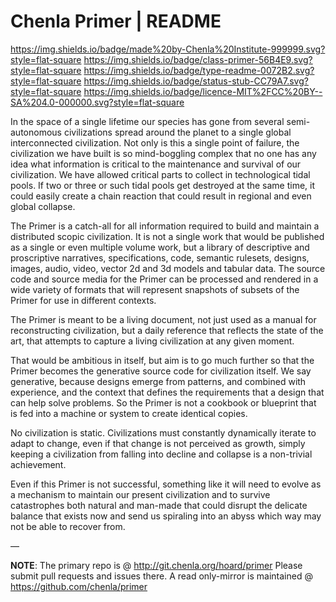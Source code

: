 #   -*- mode: org; fill-column: 60 -*-
#+STARTUP: showall

* Chenla Primer | README
  :PROPERTIES:
  :CUSTOM_ID: 
  :Name:      /home/deerpig/proj/chenla/primer/README.org
  :Created:   2017-06-22T11:32@Prek Leap (11.642600N-104.919210W)
  :ID:        52006095-bb9d-4c8e-9c4e-0371ea047e5c
  :VER:       551378037.400867942
  :GEO:       48P-491193-1287029-15
  :BXID:      proj:NDR7-8802
  :Class:     primer
  :Type:      readme
  :Status:    stub
  :Licence:   MIT/CC BY-SA 4.0
  :END:

[[https://img.shields.io/badge/made%20by-Chenla%20Institute-999999.svg?style=flat-square]]
[[https://img.shields.io/badge/class-primer-56B4E9.svg?style=flat-square]]
[[https://img.shields.io/badge/type-readme-0072B2.svg?style=flat-square]]
[[https://img.shields.io/badge/status-stub-CC79A7.svg?style=flat-square]]
[[https://img.shields.io/badge/licence-MIT%2FCC%20BY--SA%204.0-000000.svg?style=flat-square]]

In the space of a single lifetime our species has gone from several
semi-autonomous civilizations spread around the planet to a single
global interconnected civilization.  Not only is this a single point
of failure, the civilization we have built is so mind-boggling complex
that no one has any idea what information is critical to the
maintenance and survival of our civilization.  We have allowed
critical parts to collect in technological tidal pools.  If two or
three or such tidal pools get destroyed at the same time, it could
easily create a chain reaction that could result in regional and even
global collapse.

The Primer is a catch-all for all information required to build and
maintain a distributed scopic civilization.  It is not a single
work that would be published as a single or even multiple volume work,
but a library of descriptive and proscriptive narratives,
specifications, code, semantic rulesets, designs, images, audio,
video, vector 2d and 3d models and tabular data.  The source code and
source media for the Primer can be processed and rendered in a wide
variety of formats that will represent snapshots of subsets of the
Primer for use in different contexts.

The Primer is meant to be a living document, not just used as a manual
for reconstructing civilization, but a daily reference that reflects
the state of the art, that attempts to capture a living civilization
at any given moment.  

That would be ambitious in itself, but aim is to go much further so
that the Primer becomes the generative source code for civilization
itself.  We say generative, because designs emerge from patterns, and
combined with experience, and the context that defines the
requirements that a design that can help solve problems.  So the
Primer is not a cookbook or blueprint that is fed into a machine or
system to create identical copies.

No civilization is static.  Civilizations must constantly dynamically
iterate to adapt to change, even if that change is not perceived as
growth, simply keeping a civilization from falling into decline and
collapse is a non-trivial achievement.

Even if this Primer is not successful, something like it will need to
evolve as a mechanism to maintain our present civilization and to
survive catastrophes both natural and man-made that could disrupt the
delicate balance that exists now and send us spiraling into an abyss
which way may not be able to recover from.

--- 

*NOTE*: The primary repo is @ [[http://git.chenla.org/hoard/primer]] 
Please submit pull requests and issues there.  A read
only-mirror is maintained @ [[https://github.com/chenla/primer]]
